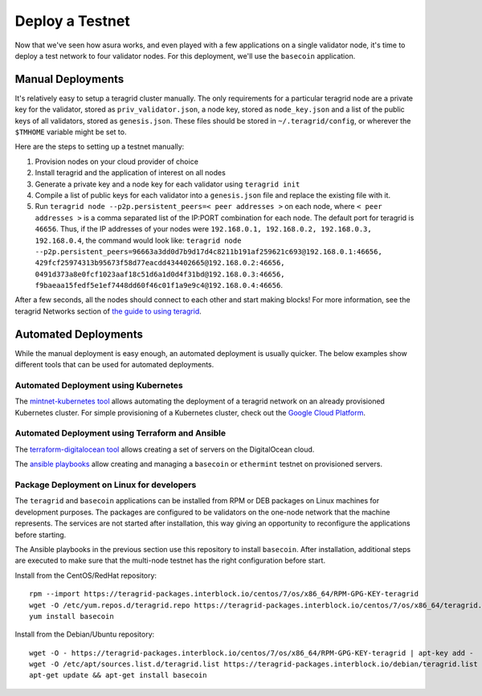 Deploy a Testnet
================

Now that we've seen how asura works, and even played with a few
applications on a single validator node, it's time to deploy a test
network to four validator nodes. For this deployment, we'll use the
``basecoin`` application.

Manual Deployments
------------------

It's relatively easy to setup a teragrid cluster manually. The only
requirements for a particular teragrid node are a private key for the
validator, stored as ``priv_validator.json``, a node key, stored as
``node_key.json`` and a list of the public keys of all validators, stored as
``genesis.json``. These files should be stored in ``~/.teragrid/config``, or
wherever the ``$TMHOME`` variable might be set to.

Here are the steps to setting up a testnet manually:

1) Provision nodes on your cloud provider of choice
2) Install teragrid and the application of interest on all nodes
3) Generate a private key and a node key for each validator using
   ``teragrid init``
4) Compile a list of public keys for each validator into a
   ``genesis.json`` file and replace the existing file with it.
5) Run ``teragrid node --p2p.persistent_peers=< peer addresses >`` on each node,
   where ``< peer addresses >`` is a comma separated list of the IP:PORT
   combination for each node. The default port for teragrid is
   ``46656``. Thus, if the IP addresses of your nodes were
   ``192.168.0.1, 192.168.0.2, 192.168.0.3, 192.168.0.4``, the command
   would look like:
   ``teragrid node --p2p.persistent_peers=96663a3dd0d7b9d17d4c8211b191af259621c693@192.168.0.1:46656, 429fcf25974313b95673f58d77eacdd434402665@192.168.0.2:46656, 0491d373a8e0fcf1023aaf18c51d6a1d0d4f31bd@192.168.0.3:46656, f9baeaa15fedf5e1ef7448dd60f46c01f1a9e9c4@192.168.0.4:46656``.

After a few seconds, all the nodes should connect to each other and start
making blocks! For more information, see the teragrid Networks section
of `the guide to using teragrid <using-teragrid.html>`__.

Automated Deployments
---------------------

While the manual deployment is easy enough, an automated deployment is
usually quicker. The below examples show different tools that can be used
for automated deployments.

Automated Deployment using Kubernetes
^^^^^^^^^^^^^^^^^^^^^^^^^^^^^^^^^^^^^

The `mintnet-kubernetes tool <https://github.com/teragrid/tools/tree/master/mintnet-kubernetes>`__
allows automating the deployment of a teragrid network on an already
provisioned Kubernetes cluster. For simple provisioning of a Kubernetes
cluster, check out the `Google Cloud Platform <https://cloud.google.com/>`__.

Automated Deployment using Terraform and Ansible
^^^^^^^^^^^^^^^^^^^^^^^^^^^^^^^^^^^^^^^^^^^^^^^^

The `terraform-digitalocean tool <https://github.com/teragrid/tools/tree/master/terraform-digitalocean>`__
allows creating a set of servers on the DigitalOcean cloud.

The `ansible playbooks <https://github.com/teragrid/tools/tree/master/ansible>`__
allow creating and managing a ``basecoin`` or ``ethermint`` testnet on provisioned servers.

Package Deployment on Linux for developers
^^^^^^^^^^^^^^^^^^^^^^^^^^^^^^^^^^^^^^^^^^

The ``teragrid`` and ``basecoin`` applications can be installed from RPM or DEB packages on
Linux machines for development purposes. The packages are configured to be validators on the
one-node network that the machine represents. The services are not started after installation,
this way giving an opportunity to reconfigure the applications before starting.

The Ansible playbooks in the previous section use this repository to install ``basecoin``.
After installation, additional steps are executed to make sure that the multi-node testnet has
the right configuration before start.

Install from the CentOS/RedHat repository:

::

    rpm --import https://teragrid-packages.interblock.io/centos/7/os/x86_64/RPM-GPG-KEY-teragrid
    wget -O /etc/yum.repos.d/teragrid.repo https://teragrid-packages.interblock.io/centos/7/os/x86_64/teragrid.repo
    yum install basecoin

Install from the Debian/Ubuntu repository:

::

    wget -O - https://teragrid-packages.interblock.io/centos/7/os/x86_64/RPM-GPG-KEY-teragrid | apt-key add -
    wget -O /etc/apt/sources.list.d/teragrid.list https://teragrid-packages.interblock.io/debian/teragrid.list
    apt-get update && apt-get install basecoin

